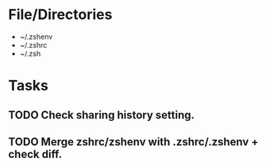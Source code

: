 * File/Directories
- ~/.zshenv
- ~/.zshrc
- ~/.zsh
* Tasks
** TODO Check sharing history setting.
# Disable sharing history.
# Only here as a reminder, look to see if this interferes with tmux.
# setopt NO_SHARE_HISTORY
** TODO Merge zshrc/zshenv with .zshrc/.zshenv + check diff.
